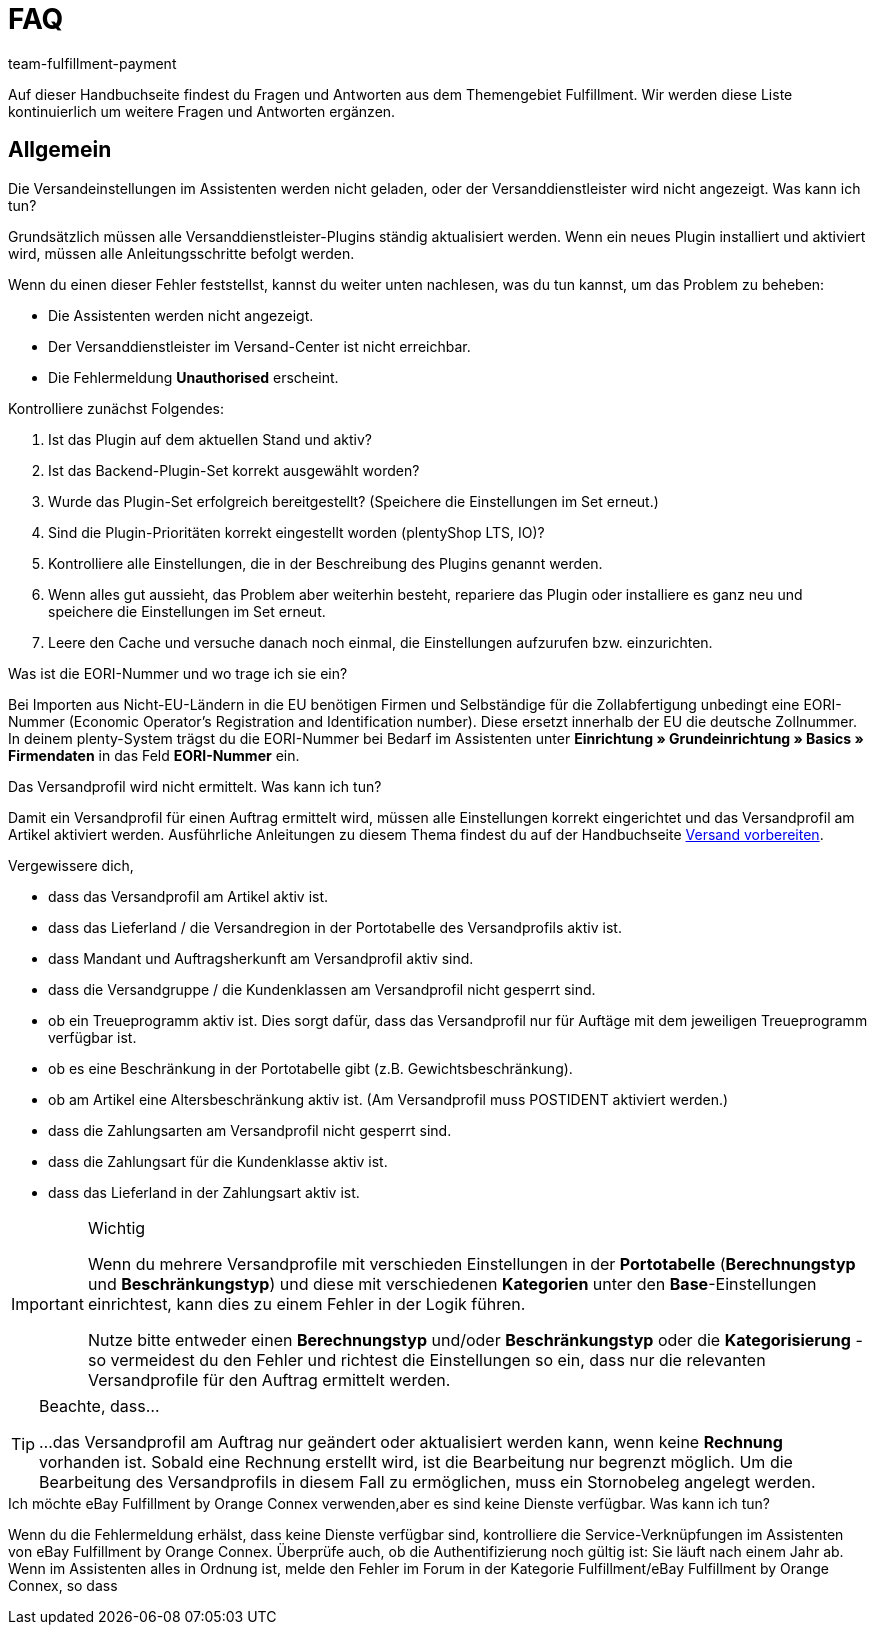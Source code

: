 = FAQ
:keywords: Häufig gestellte Fragen
:description: Hier findest du Fragen und Antworten aus dem Themengebiet Fulfillment
:author: team-fulfillment-payment

Auf dieser Handbuchseite findest du Fragen und Antworten aus dem Themengebiet Fulfillment. Wir werden diese Liste kontinuierlich um weitere Fragen und Antworten ergänzen.

[#faq-bereich-allgemein]
== Allgemein

[#faq-versandeinstellungen-nicht-geladen-versanddienstleister-nicht-angezeigt]
[.collapseBox]
.Die Versandeinstellungen im Assistenten werden nicht geladen, oder der Versanddienstleister wird nicht angezeigt. Was kann ich tun?
--
Grundsätzlich müssen alle Versanddienstleister-Plugins ständig aktualisiert werden.
Wenn ein neues Plugin installiert und aktiviert wird, müssen alle Anleitungsschritte befolgt werden.

Wenn du einen dieser Fehler feststellst, kannst du weiter unten nachlesen, was du tun kannst, um das Problem zu beheben:

* Die Assistenten werden nicht angezeigt.
* Der Versanddienstleister im Versand-Center ist nicht erreichbar.
* Die Fehlermeldung *Unauthorised* erscheint.

Kontrolliere zunächst Folgendes:

. Ist das Plugin auf dem aktuellen Stand und aktiv?
. Ist das Backend-Plugin-Set korrekt ausgewählt worden?
. Wurde das Plugin-Set erfolgreich bereitgestellt? (Speichere die Einstellungen im Set erneut.)
. Sind die Plugin-Prioritäten korrekt eingestellt worden (plentyShop LTS, IO)?
. Kontrolliere alle Einstellungen, die in der Beschreibung des Plugins genannt werden.
. Wenn alles gut aussieht, das Problem aber weiterhin besteht, repariere das Plugin oder installiere es ganz neu und speichere die Einstellungen im Set erneut.
. Leere den Cache und versuche danach noch einmal, die Einstellungen aufzurufen bzw. einzurichten.

--

[#faq-eori-nummer]
[.collapseBox]
.Was ist die EORI-Nummer und wo trage ich sie ein?
--
Bei Importen aus Nicht-EU-Ländern in die EU benötigen Firmen und Selbständige für die Zollabfertigung unbedingt eine EORI-Nummer (Economic Operator's Registration and Identification number). Diese ersetzt innerhalb der EU die deutsche Zollnummer. 
In deinem plenty-System trägst du die EORI-Nummer bei Bedarf im Assistenten unter *Einrichtung » Grundeinrichtung » Basics » Firmendaten* in das Feld *EORI-Nummer* ein.
--

[#faq-versandprofil-nicht-ermittelt]
[.collapseBox]
.Das Versandprofil wird nicht ermittelt. Was kann ich tun? 
--
Damit ein Versandprofil für einen Auftrag ermittelt wird, müssen alle Einstellungen korrekt eingerichtet und das Versandprofil am Artikel aktiviert werden. Ausführliche Anleitungen zu diesem Thema findest du auf der Handbuchseite xref:versand-vorbereiten.adoc#[Versand vorbereiten].

Vergewissere dich,

* dass das Versandprofil am Artikel aktiv ist.
* dass das Lieferland / die Versandregion in der Portotabelle des Versandprofils aktiv ist.
* dass Mandant und Auftragsherkunft am Versandprofil aktiv sind.
* dass die Versandgruppe / die Kundenklassen am Versandprofil nicht gesperrt sind.
* ob ein Treueprogramm aktiv ist. Dies sorgt dafür, dass das Versandprofil nur für Auftäge mit dem jeweiligen Treueprogramm verfügbar ist.
* ob es eine Beschränkung in der Portotabelle gibt (z.B. Gewichtsbeschränkung).
* ob am Artikel eine Altersbeschränkung aktiv ist. (Am Versandprofil muss POSTIDENT aktiviert werden.)
* dass die Zahlungsarten am Versandprofil nicht gesperrt sind.
* dass die Zahlungsart für die Kundenklasse aktiv ist.
* dass das Lieferland in der Zahlungsart aktiv ist.

[IMPORTANT]
.Wichtig
====
Wenn du mehrere Versandprofile mit verschieden Einstellungen in der *Portotabelle* (*Berechnungstyp* und *Beschränkungstyp*) und diese mit verschiedenen *Kategorien* unter den *Base*-Einstellungen einrichtest, kann dies zu einem Fehler in der Logik führen.

Nutze bitte entweder einen *Berechnungstyp* und/oder *Beschränkungstyp* oder die *Kategorisierung* - so vermeidest du den Fehler und richtest die Einstellungen so ein, dass nur die relevanten Versandprofile für den Auftrag ermittelt werden.
====
[TIP]
.Beachte, dass...
====
...das Versandprofil am Auftrag nur geändert oder aktualisiert werden kann, wenn keine *Rechnung* vorhanden ist. Sobald eine Rechnung erstellt wird, ist die Bearbeitung nur begrenzt möglich. Um die Bearbeitung des Versandprofils in diesem Fall zu ermöglichen, muss ein Stornobeleg angelegt werden.
====

--

[#ebay-fulfillment-by-orange-connex]
[.collapseBox]
.Ich möchte eBay Fulfillment by Orange Connex verwenden,aber es sind keine Dienste verfügbar. Was kann ich tun? 
--
Wenn du die Fehlermeldung erhälst, dass keine Dienste verfügbar sind, kontrolliere die Service-Verknüpfungen im Assistenten von eBay Fulfillment by Orange Connex. Überprüfe auch, ob die Authentifizierung noch gültig ist: Sie läuft nach einem Jahr ab.
Wenn im Assistenten alles in Ordnung ist, melde den Fehler im Forum in der Kategorie Fulfillment/eBay Fulfillment by Orange Connex, so dass
--

